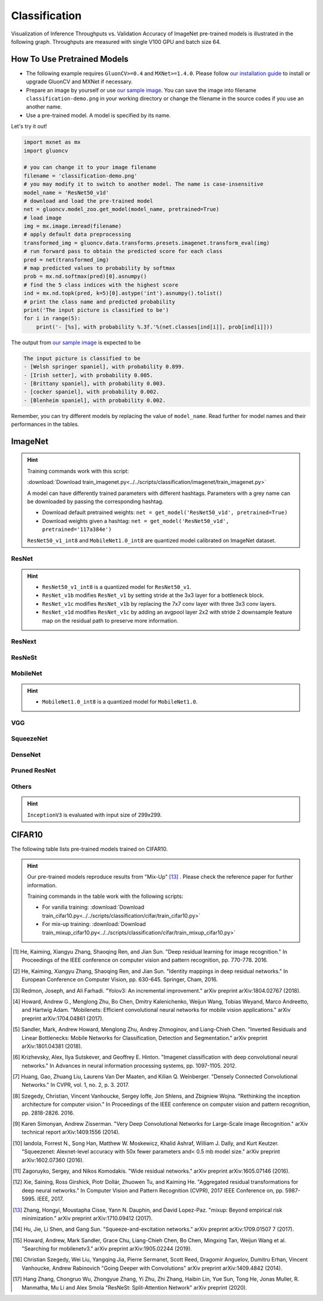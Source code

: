 .. _gluoncv-model-zoo-classification:

Classification
====================



Visualization of Inference Throughputs vs. Validation Accuracy of ImageNet pre-trained models is illustrated in the following graph. Throughputs are measured with single V100 GPU and batch size 64.

.. image:: /_static/plot_help.png
  :width: 100%

.. raw:: html
   :file: ../_static/classification_throughputs.html

How To Use Pretrained Models
~~~~~~~~~~~~~~~~~~~~~~~~~~~~

- The following example requires ``GluonCV>=0.4`` and ``MXNet>=1.4.0``. Please follow `our installation guide <../index.html#installation>`__ to install or upgrade GluonCV and MXNet if necessary.

- Prepare an image by yourself or use `our sample image <../_static/classification-demo.png>`__. You can save the image into filename ``classification-demo.png`` in your working directory or change the filename in the source codes if you use an another name.

- Use a pre-trained model. A model is specified by its name.

Let's try it out!

.. code-block:: python

    import mxnet as mx
    import gluoncv

    # you can change it to your image filename
    filename = 'classification-demo.png'
    # you may modify it to switch to another model. The name is case-insensitive
    model_name = 'ResNet50_v1d'
    # download and load the pre-trained model
    net = gluoncv.model_zoo.get_model(model_name, pretrained=True)
    # load image
    img = mx.image.imread(filename)
    # apply default data preprocessing
    transformed_img = gluoncv.data.transforms.presets.imagenet.transform_eval(img)
    # run forward pass to obtain the predicted score for each class
    pred = net(transformed_img)
    # map predicted values to probability by softmax
    prob = mx.nd.softmax(pred)[0].asnumpy()
    # find the 5 class indices with the highest score
    ind = mx.nd.topk(pred, k=5)[0].astype('int').asnumpy().tolist()
    # print the class name and predicted probability
    print('The input picture is classified to be')
    for i in range(5):
        print('- [%s], with probability %.3f.'%(net.classes[ind[i]], prob[ind[i]]))

The output from `our sample image <../_static/classification-demo.png>`__ is expected to be

.. code-block:: txt

    The input picture is classified to be
    - [Welsh springer spaniel], with probability 0.899.
    - [Irish setter], with probability 0.005.
    - [Brittany spaniel], with probability 0.003.
    - [cocker spaniel], with probability 0.002.
    - [Blenheim spaniel], with probability 0.002.


Remember, you can try different models by replacing the value of ``model_name``.
Read further for model names and their performances in the tables.

.. role:: greytag

ImageNet
~~~~~~~~

.. hint::

    Training commands work with this script:

    :download:`Download train_imagenet.py<../../scripts/classification/imagenet/train_imagenet.py>`

    A model can have differently trained parameters with different hashtags.
    Parameters with :greytag:`a grey name` can be downloaded by passing the corresponding hashtag.

    - Download default pretrained weights: ``net = get_model('ResNet50_v1d', pretrained=True)``

    - Download weights given a hashtag: ``net = get_model('ResNet50_v1d', pretrained='117a384e')``

    ``ResNet50_v1_int8`` and ``MobileNet1.0_int8`` are quantized model calibrated on ImageNet dataset.

.. role:: tag

ResNet
------

.. hint::

    - ``ResNet50_v1_int8`` is a quantized model for ``ResNet50_v1``.

    - ``ResNet_v1b`` modifies ``ResNet_v1`` by setting stride at the 3x3 layer for a bottleneck block.

    - ``ResNet_v1c`` modifies ``ResNet_v1b`` by replacing the 7x7 conv layer with three 3x3 conv layers.

    - ``ResNet_v1d`` modifies ``ResNet_v1c`` by adding an avgpool layer 2x2 with stride 2 downsample feature map on the residual path to preserve more information.

.. csv-table::
   :file: ./csv_tables/Classifications/ResNet.csv
   :header-rows: 1
   :class: tight-table
   :widths: 35 10 10 15 15 15

ResNext
-------

.. csv-table::
   :file: ./csv_tables/Classifications/ResNext.csv
   :header-rows: 1
   :class: tight-table
   :widths: 35 10 10 15 15 15

ResNeSt
-------

.. csv-table::
   :file: ./csv_tables/Classifications/ResNeSt.csv
   :header-rows: 1
   :class: tight-table
   :widths: 35 10 10 15 15 15

MobileNet
---------

.. hint::

    - ``MobileNet1.0_int8`` is a quantized model for ``MobileNet1.0``.

.. csv-table::
   :file: ./csv_tables/Classifications/MobileNet.csv
   :header-rows: 1
   :class: tight-table
   :widths: 35 10 10 15 15 15

VGG
---

.. csv-table::
   :file: ./csv_tables/Classifications/VGG.csv
   :header-rows: 1
   :class: tight-table
   :widths: 35 10 10 15 15 15

SqueezeNet
----------

.. csv-table::
   :file: ./csv_tables/Classifications/SqueezeNet.csv
   :header-rows: 1
   :class: tight-table
   :widths: 35 10 10 15 15 15

DenseNet
--------

.. csv-table::
   :file: ./csv_tables/Classifications/DenseNet.csv
   :header-rows: 1
   :class: tight-table
   :widths: 35 10 10 15 15 15

Pruned ResNet
-------------

.. csv-table::
   :file: ./csv_tables/Classifications/Pruned_ResNet.csv
   :header-rows: 1
   :class: tight-table
   :widths: 35 10 10 15 30

Others
------

.. hint::

    ``InceptionV3`` is evaluated with input size of 299x299.

.. csv-table::
   :file: ./csv_tables/Classifications/Others.csv
   :header-rows: 1
   :class: tight-table
   :widths: 35 10 10 15 15 15

CIFAR10
~~~~~~~

The following table lists pre-trained models trained on CIFAR10.

.. hint::

    Our pre-trained models reproduce results from "Mix-Up" [13]_ .
    Please check the reference paper for further information.

    Training commands in the table work with the following scripts:

    - For vanilla training: :download:`Download train_cifar10.py<../../scripts/classification/cifar/train_cifar10.py>`
    - For mix-up training: :download:`Download train_mixup_cifar10.py<../../scripts/classification/cifar/train_mixup_cifar10.py>`

.. csv-table::
   :file: ./csv_tables/Classifications/CIFAR10.csv
   :header-rows: 1
   :class: tight-table
   :widths: 35 25 25 25

.. [1] He, Kaiming, Xiangyu Zhang, Shaoqing Ren, and Jian Sun. \
       "Deep residual learning for image recognition." \
       In Proceedings of the IEEE conference on computer vision and pattern recognition, pp. 770-778. 2016.
.. [2] He, Kaiming, Xiangyu Zhang, Shaoqing Ren, and Jian Sun. \
       "Identity mappings in deep residual networks." \
       In European Conference on Computer Vision, pp. 630-645. Springer, Cham, 2016.
.. [3] Redmon, Joseph, and Ali Farhadi. \
       "Yolov3: An incremental improvement." \
       arXiv preprint arXiv:1804.02767 (2018).
.. [4] Howard, Andrew G., Menglong Zhu, Bo Chen, Dmitry Kalenichenko, Weijun Wang, \
       Tobias Weyand, Marco Andreetto, and Hartwig Adam. \
       "Mobilenets: Efficient convolutional neural networks for mobile vision applications." \
       arXiv preprint arXiv:1704.04861 (2017).
.. [5] Sandler, Mark, Andrew Howard, Menglong Zhu, Andrey Zhmoginov, and Liang-Chieh Chen. \
       "Inverted Residuals and Linear Bottlenecks: Mobile Networks for Classification, Detection and Segmentation." \
       arXiv preprint arXiv:1801.04381 (2018).
.. [6] Krizhevsky, Alex, Ilya Sutskever, and Geoffrey E. Hinton. \
       "Imagenet classification with deep convolutional neural networks." \
       In Advances in neural information processing systems, pp. 1097-1105. 2012.
.. [7] Huang, Gao, Zhuang Liu, Laurens Van Der Maaten, and Kilian Q. Weinberger. \
       "Densely Connected Convolutional Networks." In CVPR, vol. 1, no. 2, p. 3. 2017.
.. [8] Szegedy, Christian, Vincent Vanhoucke, Sergey Ioffe, Jon Shlens, and Zbigniew Wojna. \
       "Rethinking the inception architecture for computer vision." \
       In Proceedings of the IEEE conference on computer vision and pattern recognition, pp. 2818-2826. 2016.
.. [9] Karen Simonyan, Andrew Zisserman. \
       "Very Deep Convolutional Networks for Large-Scale Image Recognition." \
       arXiv technical report arXiv:1409.1556 (2014).
.. [10] Iandola, Forrest N., Song Han, Matthew W. Moskewicz, Khalid Ashraf, William J. Dally, and Kurt Keutzer. \
       "Squeezenet: Alexnet-level accuracy with 50x fewer parameters and< 0.5 mb model size." \
       arXiv preprint arXiv:1602.07360 (2016).
.. [11] Zagoruyko, Sergey, and Nikos Komodakis. \
       "Wide residual networks." \
       arXiv preprint arXiv:1605.07146 (2016).
.. [12] Xie, Saining, Ross Girshick, Piotr Dollár, Zhuowen Tu, and Kaiming He. \
       "Aggregated residual transformations for deep neural networks." \
       In Computer Vision and Pattern Recognition (CVPR), 2017 IEEE Conference on, pp. 5987-5995. IEEE, 2017.
.. [13] Zhang, Hongyi, Moustapha Cisse, Yann N. Dauphin, and David Lopez-Paz. \
       "mixup: Beyond empirical risk minimization." \
       arXiv preprint arXiv:1710.09412 (2017).
.. [14] Hu, Jie, Li Shen, and Gang Sun. "Squeeze-and-excitation networks." arXiv preprint arXiv:1709.01507 7 (2017).
.. [15] Howard, Andrew, Mark Sandler, Grace Chu, Liang-Chieh Chen, Bo Chen, Mingxing Tan, Weijun Wang et al. \
       "Searching for mobilenetv3." \
       arXiv preprint arXiv:1905.02244 (2019).
.. [16] Christian Szegedy, Wei Liu, Yangqing Jia, Pierre Sermanet, Scott Reed, Dragomir Anguelov, Dumitru Erhan, Vincent Vanhoucke, Andrew Rabinovich \
        "Going Deeper with Convolutions" \
        arXiv preprint arXiv:1409.4842 (2014).
.. [17] Hang Zhang, Chongruo Wu, Zhongyue Zhang, Yi Zhu, Zhi Zhang, Haibin Lin, Yue Sun, Tong He, Jonas Muller, R. Manmatha, Mu Li and Alex Smola \
        "ResNeSt: Split-Attention Network" \
        arXiv preprint (2020).
